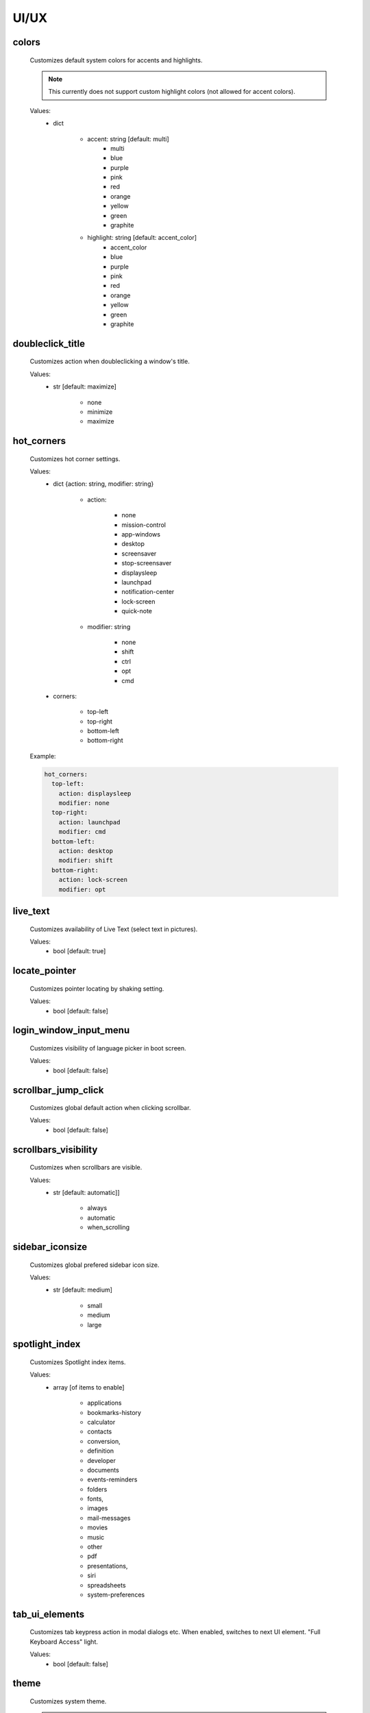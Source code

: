 UI/UX
=====

colors
------
    Customizes default system colors for accents and highlights.

    .. note::

        This currently does not support custom highlight colors (not allowed for accent colors).

    Values:
        - dict

            * accent: string [default: multi]
                - multi
                - blue
                - purple
                - pink
                - red
                - orange
                - yellow
                - green
                - graphite

            * highlight: string [default: accent_color]
                - accent_color
                - blue
                - purple
                - pink
                - red
                - orange
                - yellow
                - green
                - graphite

doubleclick_title
-----------------
    Customizes action when doubleclicking a window's title.

    Values:
        - str [default: maximize]

            * none
            * minimize
            * maximize

hot_corners
-----------
    Customizes hot corner settings.

    Values:
        - dict {action: string, modifier: string}

            * action:

                - none
                - mission-control
                - app-windows
                - desktop
                - screensaver
                - stop-screensaver
                - displaysleep
                - launchpad
                - notification-center
                - lock-screen
                - quick-note

            * modifier: string

                - none
                - shift
                - ctrl
                - opt
                - cmd

        - corners:

            * top-left
            * top-right
            * bottom-left
            * bottom-right

    Example:

    .. code-block:: yaml

        hot_corners:
          top-left:
            action: displaysleep
            modifier: none
          top-right:
            action: launchpad
            modifier: cmd
          bottom-left:
            action: desktop
            modifier: shift
          bottom-right:
            action: lock-screen
            modifier: opt

live_text
---------
    Customizes availability of Live Text (select text in pictures).

    Values:
        - bool [default: true]

locate_pointer
--------------
    Customizes pointer locating by shaking setting.

    Values:
        - bool [default: false]

login_window_input_menu
-----------------------
    Customizes visibility of language picker in boot screen.

    Values:
        - bool [default: false]

scrollbar_jump_click
--------------------
    Customizes global default action when clicking scrollbar.

    Values:
        - bool [default: false]

scrollbars_visibility
---------------------
    Customizes when scrollbars are visible.

    Values:
        - str [default: automatic]]

            * always
            * automatic
            * when_scrolling

sidebar_iconsize
----------------
    Customizes global prefered sidebar icon size.

    Values:
        - str [default: medium]

            * small
            * medium
            * large

spotlight_index
---------------
    Customizes Spotlight index items.

    Values:
        - array [of items to enable]

            * applications
            * bookmarks-history
            * calculator
            * contacts
            * conversion,
            * definition
            * developer
            * documents
            * events-reminders
            * folders
            * fonts,
            * images
            * mail-messages
            * movies
            * music
            * other
            * pdf
            * presentations,
            * siri
            * spreadsheets
            * system-preferences

tab_ui_elements
---------------
    Customizes tab keypress action in modal dialogs etc.
    When enabled, switches to next UI element.
    "Full Keyboard Access" light.

    Values:
        - bool [default: false]

theme
-----
    Customizes system theme.

    .. note::

        Currently needs a logout to apply.

    Values:
        - string [default: light]

            * dark
            * light
            * auto

toolbar_button_shapes
---------------------
    Customizes global toolbar button shape visibility.

    Values:
        - bool [default: false]

transparency_reduced
--------------------
    Customizes transparency in menus and windows setting.

    Values:
        - bool [default: false]

wallpaper_tinting
-----------------
    Customizes wallpaper tinting of windows behavior.

    Values:
        - bool [default: true]

zoom_scroll_ui
--------------
    Customizes activation status of UI zoom by modifier + scrolling feature.

    .. note::

        Mind that setting this needs Full Disk Access on your terminal emulator application.

    Values:
        - bool [default: false]
        - or mapping

            * enabled: bool [default: false]
            * follow_keyboard_focus: string [default: never]

                - always
                - never
                - when_typing

            * zoom_mode: string [default: full]

                - full
                - split
                - in_picture

            * modifier: string [default: ctrl]

                - ctrl
                - opt
                - cmd
